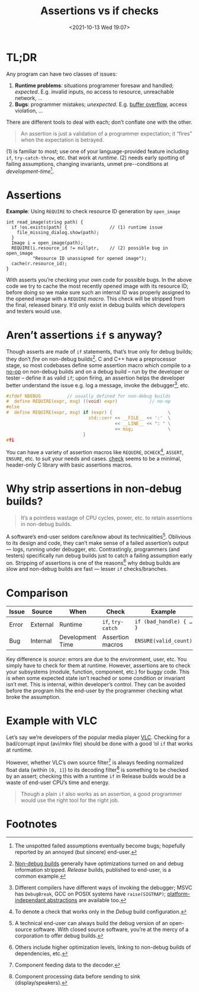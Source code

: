 #+TITLE: Assertions vs if checks
#+DESCRIPTION: Two completely unrelated concepts
#+DATE: <2021-10-13 Wed 19:07>
#+TAGS[]: tech language c++

* TL;DR

  Any program can have two classes of issues:
  
  1. *Runtime problems*: situations programmer foresaw and handled; /expected/.  E.g. invalid inputs, no access to resource, unreachable network, …
  2. *Bugs*: programmer mistakes; /unexpected/.  E.g. [[https://en.wikipedia.org/wiki/Buffer_overflow][buffer overflow]], access violation, …

  There are different tools to deal with each; don’t conflate one with the other.

#+begin_quote
An assertion is just a validation of a programmer expectation; it “fires” when the expectation is betrayed.
#+end_quote

(1) is familiar to most; use one of your language-provided feature including ~if~, ~try-catch-throw~, etc. that work at /runtime/.  (2) needs early spotting of failing assumptions, changing invariants, unmet pre-\slashpost-conditions at /development-time/[fn:unspotted_failures].

* Assertions

  #+caption: *Example*: Using ~REQUIRE~ to check resource ID generation by ~open_image~
  #+begin_src c++
  int read_image(string path) {
    if !os.exists(path) {                // (1) runtime issue
      file_missing_dialog.show(path);
    }
    Image i = open_image(path);
    REQUIRE(i.resource_id != nullptr,    // (2) possible bug in open_image
            "Resource ID unassigned for opened image");
    cache(r.resource_id);
  }
  #+end_src

  With asserts you’re checking your own code for possible bugs.  In the above code we try to cache the most recently opened image with its resource ID; before doing so we make sure such an internal ID was properly assigned to the opened image with a ~REQUIRE~ /macro/.  This check will be stripped from the final, released binary.  It’d only exist in debug builds which developers and testers would use.

* Aren’t assertions ~if~ s anyway?

  Though asserts are made of ~if~ statements, that’s true only for debug builds; they don’t /fire/ on non-debug builds[fn:nondebug-builds].  C and C++ have a preprocessor stage, so most codebases define some assertion macro which compile to a [[https://en.wikipedia.org/wiki/NOP_(code)][no-op]] on non-debug builds and on a debug build -- run by the developer or tester -- define it as valid ~if~; upon firing, an assertion helps the developer better understand the issue e.g. log a message, invoke the debugger[fn:debug_break], etc.

  #+begin_src C
  #ifdef NDEBUG          // usually defined for non-debug builds
  #  define REQUIRE(expr, msg) ((void) expr)            // no-op
  #else
  #  define REQUIRE(expr, msg) if (expr) {                     \
                                 std::cerr << __FILE__ << ':'  \
                                           << __LINE__ << ": " \
                                           << msg;             \
                               }
  #fi
  #+end_src

  You can have a variety of assertion macros like ~REQUIRE~, ~DCHECK~[fn:dcheck], ~ASSERT~, ~ENSURE~, etc. to suit your needs and cases.  [[https://github.com/clibs/check][check]] seems to be a minimal, header-only C library with basic assertions macros.

* Why strip assertions in non-debug builds?

#+begin_quote
It’s a pointless wastage of CPU cycles, power, etc. to retain assertions in non-debug builds.
#+end_quote

  A software’s end-user seldom care/know about its technicalities[fn:enduser-debug].  Oblivious to its design and code, they can’t make sense of a failed assertion’s output --- logs, running under debugger, etc.  Contrastingly, programmers (and testers) specifically run debug builds just to catch a failing assumption early on.  Stripping of assertions is one of the reasons[fn:nondebug-speed] why debug builds are slow and non-debug builds are fast --- lesser ~if~ checks/branches.

* Comparison

  | Issue | Source   | When             | Check             | Example                 |
  |-------+----------+------------------+-------------------+-------------------------|
  | Error | External | Runtime          | ~if~, ~try-catch~ | ~if (bad_handle) { … }~ |
  | Bug   | Internal | Development Time | Assertion macros  | ~ENSURE(valid_count)~   |

Key difference is /source/: errors are due to the environment, user, etc.  You simply have to check for them at runtime.  However, assertions are to check your subsystems (module, function, component, etc.) for buggy code.  This is when some expected state isn’t reached or some condition or invariant isn’t met.  This is internal, within developer’s control.  They can be avoided before the program hits the end-user by the programmer checking what broke the assumption.

* Example with VLC

Let’s say we’re developers of the popular media player [[https://videolan.org/][VLC]].  Checking for a bad/corrupt input (avi/mkv file) should be done with a good ‘ol ~if~ that works at runtime.

However, whether VLC’s own source filter[fn:source] is always feeding normalized float data (within ~[0, 1]~) to its decoding filter[fn:decoder] is something to be checked by an assert; checking this with a runtime ~if~ in Release builds would be a waste of end-user CPU’s time and energy.

#+begin_quote
Though a plain ~if~ also works as an assertion, a good programmer would use the right tool for the right job.
#+end_quote

* Footnotes

[fn:unspotted_failures] The unspotted failed assumptions eventually become bugs; hopefully reported by an annoyed (but sincere) end-user.

[fn:nondebug-builds] [[https://stackoverflow.com/q/367884/183120][Non-debug builds]] generally have optimizations turned on and debug information stripped.  /Release/ builds, published to end-user, is a common example.

[fn:debug_break] Different compilers have different ways of invoking the debugger; MSVC has ~DebugBreak~, GCC on POSIX systems have ~raise(SIGTRAP)~; [[https://github.com/nemequ/portable-snippets/tree/master/debug-trap][platform-independant abstractions]] are available too.

[fn:dcheck] To denote a check that works only in the /Debug/ build configuration.

[fn:enduser-debug] A technical end-user can always build the debug version of an open-source software.  With closed source software, you’re at the mercy of a corporation  to offer debug builds.

[fn:nondebug-speed] Others include higher optimization levels, linking to non-debug builds of dependencies, etc.

[fn:source] Component feeding data to the decoder.

[fn:decoder] Component processing data before sending to sink (display/speakers).
